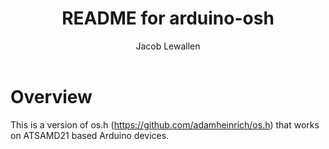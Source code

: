 #+TITLE:	README for arduino-osh
#+AUTHOR:	Jacob Lewallen
#+EMAIL:	jacob@conservify.org

* Overview

This is a version of os.h (https://github.com/adamheinrich/os.h) that works on ATSAMD21 based Arduino devices.
